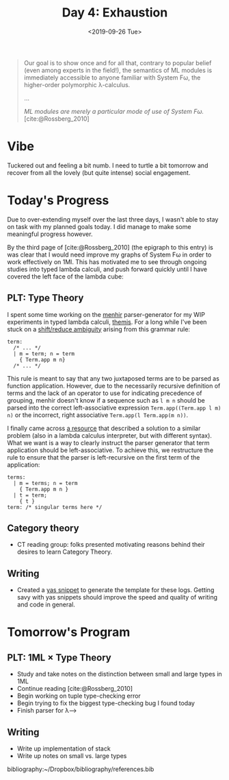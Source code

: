 #+TITLE: Day 4: Exhaustion
#+DATE: <2019-09-26 Tue>

#+BEGIN_QUOTE
Our goal is to show once and for all that, contrary to popular belief (even
among experts in the field!), the semantics of ML modules is immediately
accessible to anyone familiar with System Fω, the higher-order polymorphic
λ-calculus.

...

/ML modules are merely a particular mode of use of System Fω./
[cite:@Rossberg_2010]
#+END_QUOTE

* Vibe

Tuckered out and feeling a bit numb. I need to turtle a bit tomorrow and recover
from all the lovely (but quite intense) social engagement.

* Today's Progress

Due to over-extending myself over the last three days, I wasn't able to stay on
task with my planned goals today. I did manage to make some meaningful progress
however.

By the third page of [cite:@Rossberg_2010] (the epigraph to this entry) is was
clear that I would need improve my graphs of System Fω in order to work
effectively on 1Ml. This has motivated me to see through ongoing studies into
typed lambda calculi, and push forward quickly until I have covered the left
face of the lambda cube:

[[https://upload.wikimedia.org/wikipedia/commons/c/cd/Lambda_Cube_img.svg]]

** PLT: Type Theory
I spent some time working on the [[http://gallium.inria.fr/~fpottier/menhir/][menhir]] parser-generator for my WIP experiments
in typed lambda calculi, [[https://gitlab.com/shonfeder/themis][themis]]. For a long while I've been stuck on a
[[https://www.gnu.org/software/bison/manual/html_node/Shift_002fReduce.html][shift/reduce ambiguity]] arising from this grammar rule:

#+BEGIN_SRC tuareg-menhir
term:
  /* ... */
  | m = term; n = term
    { Term.app m n}
  /* ... */
#+END_SRC

This rule is meant to say that any two juxtaposed terms are to be parsed as
function application. However, due to the necessarily recursive definition of
terms and the lack of an operator to use for indicating precedence of grouping,
menhir doesn't know if a sequence such as =l m n= should be parsed into the
correct left-associative expression =Term.app((Term.app l m) n)= or the
incorrect, right associative =Term.app(l Term.app(m n))=.

I finally came across [[http://www.minjiezha.com/tech/2011/01/18/A-Simple-Lambda-Calculus-Evaluator-II.html][a resource]] that described a solution to a similar problem
(also in a lambda calculus interpreter, but with different syntax). What we want
is a way to clearly instruct the parser generator that term application should
be left-associative. To achieve this, we restructure the rule to ensure that
the parser is left-recursive on the first term of the application:

#+BEGIN_SRC tuareg-menhir
terms:
  | m = terms; n = term
    { Term.app m n }
  | t = term;
    { t }
term: /* singular terms here */
#+END_SRC

** Category theory
- CT reading group: folks presented motivating reasons behind their desires to
  learn Category Theory.

** Writing
- Created a [[https://joaotavora.github.io/yasnippet/snippet-development.html][yas snippet]] to generate the template for these logs. Getting savy with
  yas snippets should improve the speed and quality of writing and code in general.

* Tomorrow's Program

** PLT: 1ML × Type Theory
- Study and take notes on the distinction between small and large types in 1ML
- Continue reading [cite:@Rossberg_2010]
- Begin working on tuple type-checking error
- Begin trying to fix the biggest type-checking bug I found today
- Finish parser for λ⟶

** Writing
- Write up implementation of stack
- Write up notes on small vs. large types

bibliography:~/Dropbox/bibliography/references.bib
